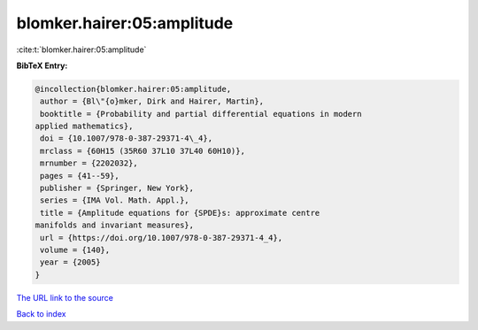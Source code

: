 blomker.hairer:05:amplitude
===========================

:cite:t:`blomker.hairer:05:amplitude`

**BibTeX Entry:**

.. code-block:: bibtex

   @incollection{blomker.hairer:05:amplitude,
    author = {Bl\"{o}mker, Dirk and Hairer, Martin},
    booktitle = {Probability and partial differential equations in modern
   applied mathematics},
    doi = {10.1007/978-0-387-29371-4\_4},
    mrclass = {60H15 (35R60 37L10 37L40 60H10)},
    mrnumber = {2202032},
    pages = {41--59},
    publisher = {Springer, New York},
    series = {IMA Vol. Math. Appl.},
    title = {Amplitude equations for {SPDE}s: approximate centre
   manifolds and invariant measures},
    url = {https://doi.org/10.1007/978-0-387-29371-4_4},
    volume = {140},
    year = {2005}
   }
`The URL link to the source <ttps://doi.org/10.1007/978-0-387-29371-4_4}>`_


`Back to index <../By-Cite-Keys.html>`_
